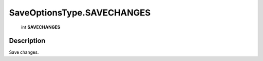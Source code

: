.. _SaveOptionsType.SAVECHANGES:

================================================
SaveOptionsType.SAVECHANGES
================================================

   int **SAVECHANGES**


Description
-----------

Save changes.

